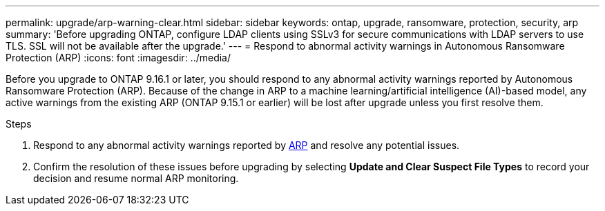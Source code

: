 ---
permalink: upgrade/arp-warning-clear.html
sidebar: sidebar
keywords: ontap, upgrade, ransomware, protection, security, arp
summary: 'Before upgrading ONTAP, configure LDAP clients using SSLv3 for secure communications with LDAP servers to use TLS. SSL will not be available after the upgrade.'
---
= Respond to abnormal activity warnings in Autonomous Ransomware Protection (ARP)
:icons: font
:imagesdir: ../media/

[.lead]
Before you upgrade to ONTAP 9.16.1 or later, you should respond to any abnormal activity warnings reported by Autonomous Ransomware Protection (ARP). Because of the change in ARP to a machine learning/artificial intelligence (AI)-based model, any active warnings from the existing ARP (ONTAP 9.15.1 or earlier) will be lost after upgrade unless you first resolve them.

.Steps

. Respond to any abnormal activity warnings reported by link:../anti-ransomware/respond-abnormal-task.html[ARP] and resolve any potential issues.

. Confirm the resolution of these issues before upgrading by selecting *Update and Clear Suspect File Types* to record your decision and resume normal ARP monitoring.

// 2024-9-26, ontapdoc-2204